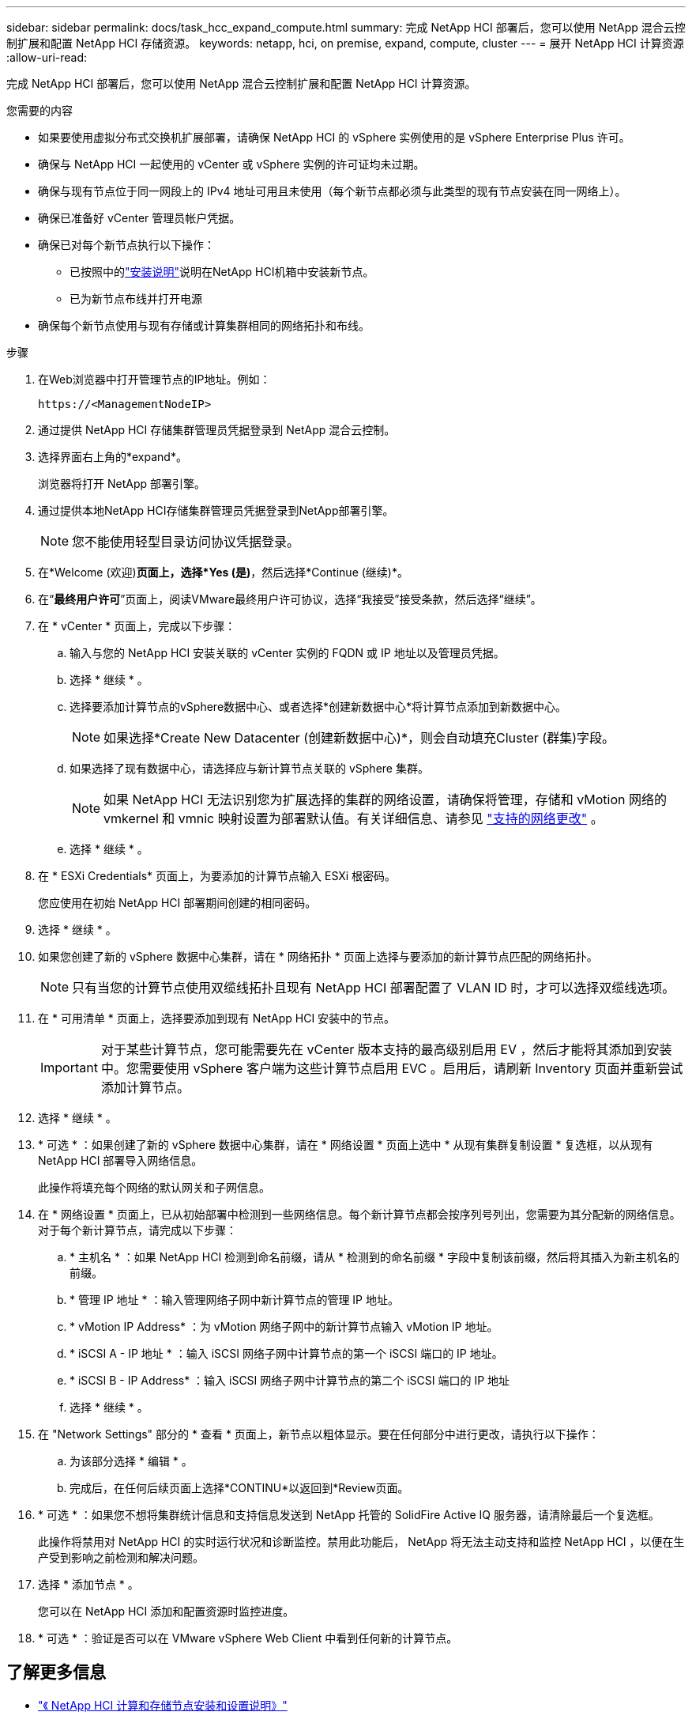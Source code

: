 ---
sidebar: sidebar 
permalink: docs/task_hcc_expand_compute.html 
summary: 完成 NetApp HCI 部署后，您可以使用 NetApp 混合云控制扩展和配置 NetApp HCI 存储资源。 
keywords: netapp, hci, on premise, expand, compute, cluster 
---
= 展开 NetApp HCI 计算资源
:allow-uri-read: 


[role="lead"]
完成 NetApp HCI 部署后，您可以使用 NetApp 混合云控制扩展和配置 NetApp HCI 计算资源。

.您需要的内容
* 如果要使用虚拟分布式交换机扩展部署，请确保 NetApp HCI 的 vSphere 实例使用的是 vSphere Enterprise Plus 许可。
* 确保与 NetApp HCI 一起使用的 vCenter 或 vSphere 实例的许可证均未过期。
* 确保与现有节点位于同一网段上的 IPv4 地址可用且未使用（每个新节点都必须与此类型的现有节点安装在同一网络上）。
* 确保已准备好 vCenter 管理员帐户凭据。
* 确保已对每个新节点执行以下操作：
+
** 已按照中的link:task_hci_installhw.html["安装说明"]说明在NetApp HCI机箱中安装新节点。
** 已为新节点布线并打开电源


* 确保每个新节点使用与现有存储或计算集群相同的网络拓扑和布线。


.步骤
. 在Web浏览器中打开管理节点的IP地址。例如：
+
[listing]
----
https://<ManagementNodeIP>
----
. 通过提供 NetApp HCI 存储集群管理员凭据登录到 NetApp 混合云控制。
. 选择界面右上角的*expand*。
+
浏览器将打开 NetApp 部署引擎。

. 通过提供本地NetApp HCI存储集群管理员凭据登录到NetApp部署引擎。
+

NOTE: 您不能使用轻型目录访问协议凭据登录。

. 在*Welcome (欢迎)*页面上，选择*Yes (是)*，然后选择*Continue (继续)*。
. 在“*最终用户许可*”页面上，阅读VMware最终用户许可协议，选择“我接受”接受条款，然后选择“继续”。
. 在 * vCenter * 页面上，完成以下步骤：
+
.. 输入与您的 NetApp HCI 安装关联的 vCenter 实例的 FQDN 或 IP 地址以及管理员凭据。
.. 选择 * 继续 * 。
.. 选择要添加计算节点的vSphere数据中心、或者选择*创建新数据中心*将计算节点添加到新数据中心。
+

NOTE: 如果选择*Create New Datacenter (创建新数据中心)*，则会自动填充Cluster (群集)字段。

.. 如果选择了现有数据中心，请选择应与新计算节点关联的 vSphere 集群。
+

NOTE: 如果 NetApp HCI 无法识别您为扩展选择的集群的网络设置，请确保将管理，存储和 vMotion 网络的 vmkernel 和 vmnic 映射设置为部署默认值。有关详细信息、请参见 link:task_nde_supported_net_changes.html["支持的网络更改"] 。

.. 选择 * 继续 * 。


. 在 * ESXi Credentials* 页面上，为要添加的计算节点输入 ESXi 根密码。
+
您应使用在初始 NetApp HCI 部署期间创建的相同密码。

. 选择 * 继续 * 。
. 如果您创建了新的 vSphere 数据中心集群，请在 * 网络拓扑 * 页面上选择与要添加的新计算节点匹配的网络拓扑。
+

NOTE: 只有当您的计算节点使用双缆线拓扑且现有 NetApp HCI 部署配置了 VLAN ID 时，才可以选择双缆线选项。

. 在 * 可用清单 * 页面上，选择要添加到现有 NetApp HCI 安装中的节点。
+

IMPORTANT: 对于某些计算节点，您可能需要先在 vCenter 版本支持的最高级别启用 EV ，然后才能将其添加到安装中。您需要使用 vSphere 客户端为这些计算节点启用 EVC 。启用后，请刷新 Inventory 页面并重新尝试添加计算节点。

. 选择 * 继续 * 。
. * 可选 * ：如果创建了新的 vSphere 数据中心集群，请在 * 网络设置 * 页面上选中 * 从现有集群复制设置 * 复选框，以从现有 NetApp HCI 部署导入网络信息。
+
此操作将填充每个网络的默认网关和子网信息。

. 在 * 网络设置 * 页面上，已从初始部署中检测到一些网络信息。每个新计算节点都会按序列号列出，您需要为其分配新的网络信息。对于每个新计算节点，请完成以下步骤：
+
.. * 主机名 * ：如果 NetApp HCI 检测到命名前缀，请从 * 检测到的命名前缀 * 字段中复制该前缀，然后将其插入为新主机名的前缀。
.. * 管理 IP 地址 * ：输入管理网络子网中新计算节点的管理 IP 地址。
.. * vMotion IP Address* ：为 vMotion 网络子网中的新计算节点输入 vMotion IP 地址。
.. * iSCSI A - IP 地址 * ：输入 iSCSI 网络子网中计算节点的第一个 iSCSI 端口的 IP 地址。
.. * iSCSI B - IP Address* ：输入 iSCSI 网络子网中计算节点的第二个 iSCSI 端口的 IP 地址
.. 选择 * 继续 * 。


. 在 "Network Settings" 部分的 * 查看 * 页面上，新节点以粗体显示。要在任何部分中进行更改，请执行以下操作：
+
.. 为该部分选择 * 编辑 * 。
.. 完成后，在任何后续页面上选择*CONTINU*以返回到*Review页面。


. * 可选 * ：如果您不想将集群统计信息和支持信息发送到 NetApp 托管的 SolidFire Active IQ 服务器，请清除最后一个复选框。
+
此操作将禁用对 NetApp HCI 的实时运行状况和诊断监控。禁用此功能后， NetApp 将无法主动支持和监控 NetApp HCI ，以便在生产受到影响之前检测和解决问题。

. 选择 * 添加节点 * 。
+
您可以在 NetApp HCI 添加和配置资源时监控进度。

. * 可选 * ：验证是否可以在 VMware vSphere Web Client 中看到任何新的计算节点。


[discrete]
== 了解更多信息

* https://library.netapp.com/ecm/ecm_download_file/ECMLP2856176["《 NetApp HCI 计算和存储节点安装和设置说明》"^]
* https://kb.vmware.com/s/article/1003212["VMware 知识库：增强的 vMotion 兼容性（ EVC ）处理器支持"^]

